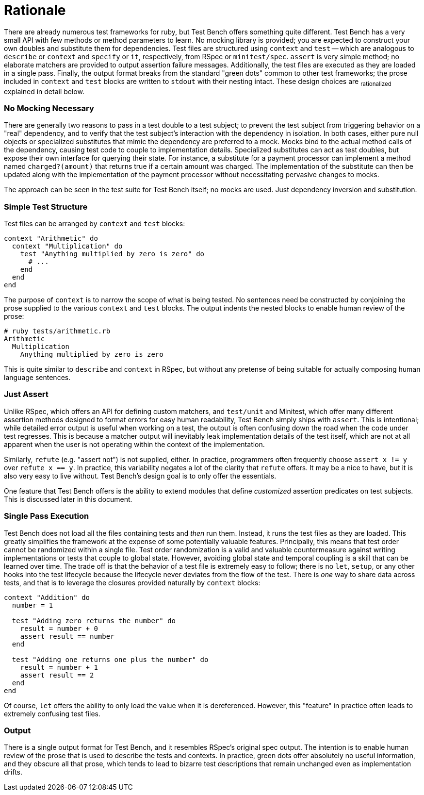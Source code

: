 Rationale
=========

There are already numerous test frameworks for ruby, but Test Bench offers something quite different. Test Bench has a very small API with few methods or method parameters to learn. No mocking library is provided; you are expected to construct your own doubles and substitute them for dependencies. Test files are structured using +context+ and +test+ -- which are analogous to +describe+ or +context+ and +specify+ or +it+, respectively, from RSpec or +minitest/spec+. +assert+ is very simple method; no elaborate matchers are provided to output assertion failure messages. Additionally, the test files are executed as they are loaded in a single pass. Finally, the output format breaks from the standard "green dots" common to other test frameworks; the prose included in +context+ and +test+ blocks are written to +stdout+ with their nesting intact. These design choices are ~rationalized~ explained in detail below.

=== No Mocking Necessary

There are generally two reasons to pass in a test double to a test subject; to prevent the test subject from triggering behavior on a "real" dependency, and to verify that the test subject's interaction with the dependency in isolation. In both cases, either pure null objects or specialized substitutes that mimic the dependency are preferred to a mock. Mocks bind to the actual method calls of the dependency, causing test code to couple to implementation details. Specialized substitutes can act as test doubles, but expose their own interface for querying their state. For instance, a substitute for a payment processor can implement a method named +charged?(amount)+ that returns true if a certain amount was charged. The implementation of the substitute can then be updated along with the implementation of the payment processor without necessitating pervasive changes to mocks.

The approach can be seen in the test suite for Test Bench itself; no mocks are used. Just dependency inversion and substitution.

=== Simple Test Structure

Test files can be arranged by +context+ and +test+ blocks:

[source,ruby]
----
context "Arithmetic" do
  context "Multiplication" do
    test "Anything multiplied by zero is zero" do
      # ...
    end
  end
end
----

The purpose of +context+ is to narrow the scope of what is being tested. No sentences need be constructed by conjoining the prose supplied to the various +context+ and +test+ blocks. The output indents the nested blocks to enable human review of the prose:

----
# ruby tests/arithmetic.rb
Arithmetic
  Multiplication
    Anything multiplied by zero is zero
----

This is quite similar to +describe+ and +context+ in RSpec, but without any pretense of being suitable for actually composing human language sentences.

=== Just Assert

Unlike RSpec, which offers an API for defining custom matchers, and +test/unit+ and Minitest, which offer many different assertion methods designed to format errors for easy human readability, Test Bench simply ships with +assert+. This is intentional; while detailed error output is useful when working on a test, the output is often confusing down the road when the code under test regresses. This is because a matcher output will inevitably leak implementation details of the test itself, which are not at all apparent when the user is not operating within the context of the implementation.

Similarly, +refute+ (e.g. "assert not") is not supplied, either. In practice, programmers often frequently choose `assert x != y` over `refute x == y`. In practice, this variability negates a lot of the clarity that +refute+ offers. It may be a nice to have, but it is also very easy to live without. Test Bench's design goal is to only offer the essentials.

One feature that Test Bench offers is the ability to extend modules that define _customized_ assertion predicates on test subjects. This is discussed later in this document.

=== Single Pass Execution

Test Bench does not load all the files containing tests and _then_ run them. Instead, it runs the test files as they are loaded. This greatly simplifies the framework at the expense of some potentially valuable features. Principally, this means that test order cannot be randomized within a single file. Test order randomization is a valid and valuable countermeasure against writing implementations or tests that couple to global state. However, avoiding global state and temporal coupling is a skill that can be learned over time. The trade off is that the behavior of a test file is extremely easy to follow; there is no `let`, `setup`, or any other hooks into the test lifecycle because the lifecycle never deviates from the flow of the test. There is _one_ way to share data across tests, and that is to leverage the closures provided naturally by +context+ blocks:

[source,ruby]
----
context "Addition" do
  number = 1

  test "Adding zero returns the number" do
    result = number + 0
    assert result == number
  end

  test "Adding one returns one plus the number" do
    result = number + 1
    assert result == 2
  end
end
----

Of course, +let+ offers the ability to only load the value when it is dereferenced. However, this "feature" in practice often leads to extremely confusing test files.

=== Output

There is a single output format for Test Bench, and it resembles RSpec's original spec output. The intention is to enable human review of the prose that is used to describe the tests and contexts. In practice, green dots offer absolutely no useful information, and they obscure all that prose, which tends to lead to bizarre test descriptions that remain unchanged even as implementation drifts.



